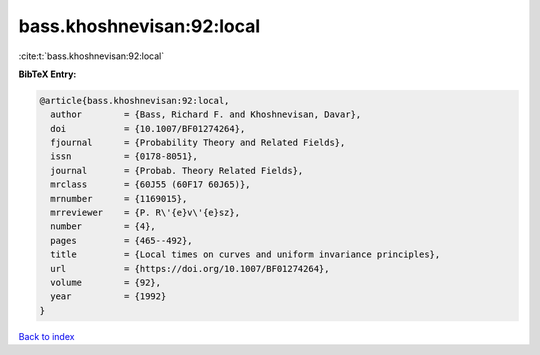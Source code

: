 bass.khoshnevisan:92:local
==========================

:cite:t:`bass.khoshnevisan:92:local`

**BibTeX Entry:**

.. code-block:: bibtex

   @article{bass.khoshnevisan:92:local,
     author        = {Bass, Richard F. and Khoshnevisan, Davar},
     doi           = {10.1007/BF01274264},
     fjournal      = {Probability Theory and Related Fields},
     issn          = {0178-8051},
     journal       = {Probab. Theory Related Fields},
     mrclass       = {60J55 (60F17 60J65)},
     mrnumber      = {1169015},
     mrreviewer    = {P. R\'{e}v\'{e}sz},
     number        = {4},
     pages         = {465--492},
     title         = {Local times on curves and uniform invariance principles},
     url           = {https://doi.org/10.1007/BF01274264},
     volume        = {92},
     year          = {1992}
   }

`Back to index <../By-Cite-Keys.html>`_
